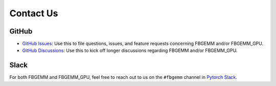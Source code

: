 Contact Us
==========

GitHub
------

*  `GitHub Issues <https://github.com/pytorch/FBGEMM/issues>`__: Use this to
   file questions, issues, and feature requests concerning FBGEMM and/or
   FBGEMM_GPU.

*  `GitHub Discussions <https://github.com/pytorch/FBGEMM/discussions>`__: Use
   this to kick off longer discussions regarding FBGEMM and/or FBGEMM_GPU.

Slack
-----

For both FBGEMM and FBGEMM_GPU, feel free to reach out to us on the ``#fbgemm``
channel in `Pytorch Slack <https://bit.ly/ptslack>`__.
